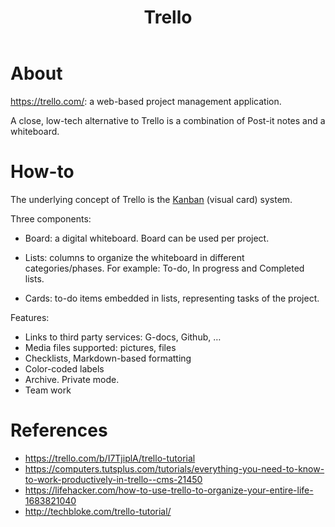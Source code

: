 #+TITLE: Trello

* About

https://trello.com/: a web-based project management application.

A close, low-tech alternative to Trello is a combination of Post-it notes and a
whiteboard.

* How-to

The underlying concept of Trello is the [[https://en.wikipedia.org/wiki/Kanban][Kanban]] (visual card) system.

Three components:

- Board: a digital whiteboard. Board can be used per project.

- Lists: columns to organize the whiteboard in different categories/phases. For
  example: To-do, In progress and Completed lists.

- Cards: to-do items embedded in lists, representing tasks of the project.

Features:

- Links to third party services: G-docs, Github, ...
- Media files supported: pictures, files
- Checklists, Markdown-based formatting
- Color-coded labels
- Archive. Private mode.
- Team work

* References

- https://trello.com/b/I7TjiplA/trello-tutorial
- https://computers.tutsplus.com/tutorials/everything-you-need-to-know-to-work-productively-in-trello--cms-21450
- https://lifehacker.com/how-to-use-trello-to-organize-your-entire-life-1683821040
- http://techbloke.com/trello-tutorial/
